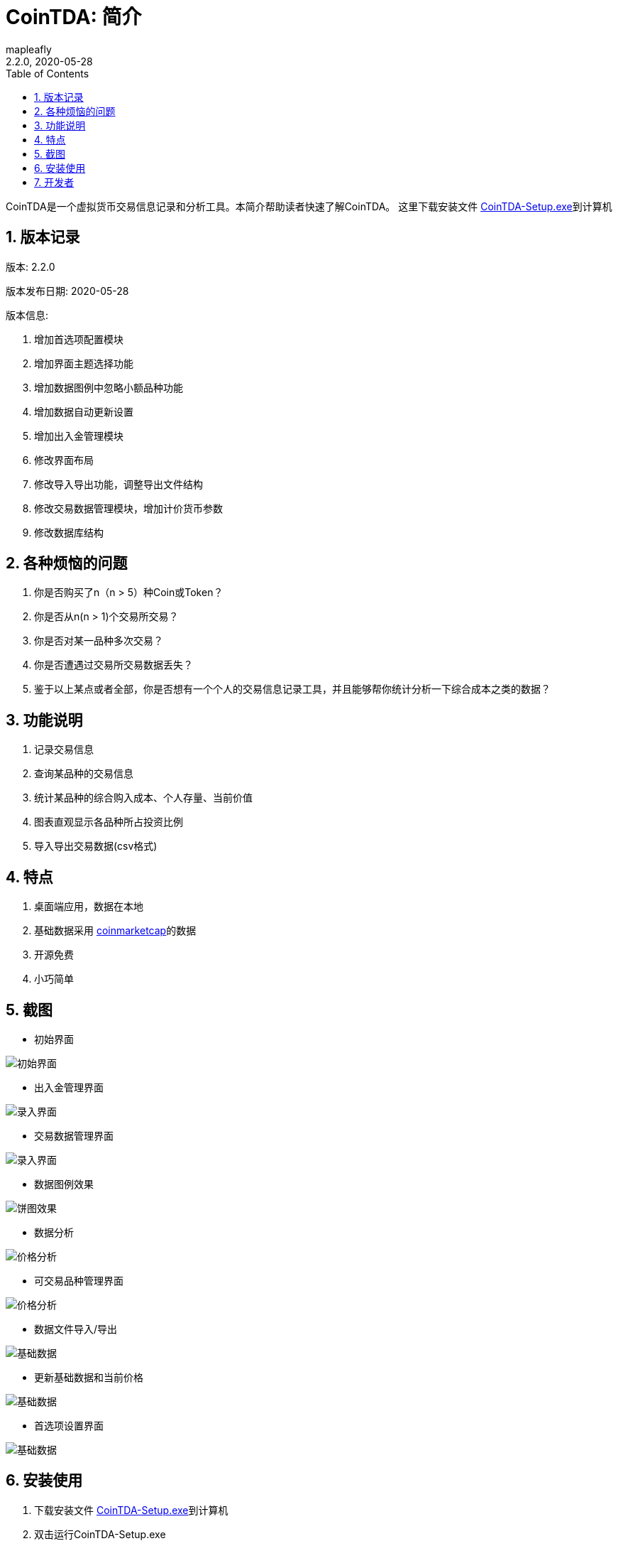 = CoinTDA: 简介
:author: mapleafly
:doctype: article
:encoding: utf-8
:lang: en
:toc: left
:numbered:
:revnumber: 2.2.0
:revdate: 2020-05-28
:revremark: 
:version-label!: 
:title: CoinTDA简介

CoinTDA是一个虚拟货币交易信息记录和分析工具。本简介帮助读者快速了解CoinTDA。
这里下载安装文件 https://github.com/mapleafly/CoinTDA/releases/download/v2.2.0/CoinTDA-Setup.exe[CoinTDA-Setup.exe]到计算机

== 版本记录

版本: {revnumber}

版本发布日期: {revdate}

版本信息: 

. 增加首选项配置模块
. 增加界面主题选择功能
. 增加数据图例中忽略小额品种功能
. 增加数据自动更新设置
. 增加出入金管理模块
. 修改界面布局
. 修改导入导出功能，调整导出文件结构
. 修改交易数据管理模块，增加计价货币参数
. 修改数据库结构

== 各种烦恼的问题

. 你是否购买了n（n > 5）种Coin或Token？
. 你是否从n(n > 1)个交易所交易？
. 你是否对某一品种多次交易？
. 你是否遭遇过交易所交易数据丢失？
. 鉴于以上某点或者全部，你是否想有一个个人的交易信息记录工具，并且能够帮你统计分析一下综合成本之类的数据？

== 功能说明

. 记录交易信息
. 查询某品种的交易信息
. 统计某品种的综合购入成本、个人存量、当前价值
. 图表直观显示各品种所占投资比例
. 导入导出交易数据(csv格式)

== 特点

. 桌面端应用，数据在本地
. 基础数据采用 https://coinmarketcap.com/[coinmarketcap]的数据
. 开源免费
. 小巧简单

== 截图

* 初始界面

image::img/1.jpg[初始界面]

* 出入金管理界面 

image::img/8.jpg[录入界面]

* 交易数据管理界面 

image::img/2.jpg[录入界面]

* 数据图例效果

image::img/3.jpg[饼图效果]

* 数据分析 

image::img/4.jpg[价格分析]

* 可交易品种管理界面

image::img/5.jpg[价格分析]

* 数据文件导入/导出 

image::img/6.jpg[基础数据]

* 更新基础数据和当前价格 

image::img/7.jpg[基础数据]

* 首选项设置界面

image::img/9.jpg[基础数据]


== 安装使用

. 下载安装文件 https://github.com/mapleafly/CoinTDA/releases/download/v2.2.0/CoinTDA-Setup.exe[CoinTDA-Setup.exe]到计算机
. 双击运行CoinTDA-Setup.exe
. 按照安装步骤操作，你可以一直“下一步”直到完成安装。
. 找到安装目录，windows默认安装目录在C:\Program Files (x86)\CoinTDA
. 准备修改目录下的conf\Cryptocurrency.yml文件
. 访问 https://coinmarketcap.com/api/[coinmarketcap]
. 注册一个帐号，申请一个api key
. 把apikey保存到安装目录下的conf\Cryptocurrency.yml文件

    文件中的第二行apiKey: 默认没有值，把申请的apikey放在这一行的冒号后面
    注意：冒号和你要输入的apikey之间要有一个空格

. 运行cointda.exe
. 更新基础数据

    安装配置完成后，第一次开始使用，首先执行“更新-更新货币数据”    
    
. 点击“可用品种管理”模块，选择将来要交易的品种并保存。

    因为Coin品种太多，软件默认没有选择可交易品种。初次使用软件，更新基础数据后，
    需要先执行此功能。这样才能在录入界面选择Coin。将来随着交易品种增多，可以在这里
    继续增减。

. 去出入金管理界面输入入金信息。
. 去交易数据管理界面录入输入交易信息。
. 数据分析和图例查询统计数据。
. 首选项模块可以设置各种参数。

== 开发者

.本项目开发所用：
. https://adoptopenjdk.net/?variant=openjdk11&jvmVariant=hotspot[AdoptOpenJDK 11.05]
. https://gluonhq.com/products/javafx/[openjfx 11.0.2]
. https://netbeans.apache.org/download/index.html[netbeans 11.3]
. https://maven.apache.org/[maven]
. 其他依赖见 https://github.com/mapleafly/CoinTDA/blob/master/pom.xml[pom.xml] 











